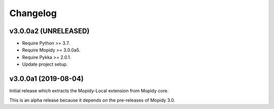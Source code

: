 *********
Changelog
*********

v3.0.0a2 (UNRELEASED)
=====================

- Require Python >= 3.7.
- Require Mopidy >= 3.0.0a5.
- Require Pykka >= 2.0.1.
- Update project setup.


v3.0.0a1 (2019-08-04)
=====================

Initial release which extracts the Mopidy-Local extension from Mopidy core.

This is an alpha release because it depends on the pre-releases of Mopidy 3.0.
